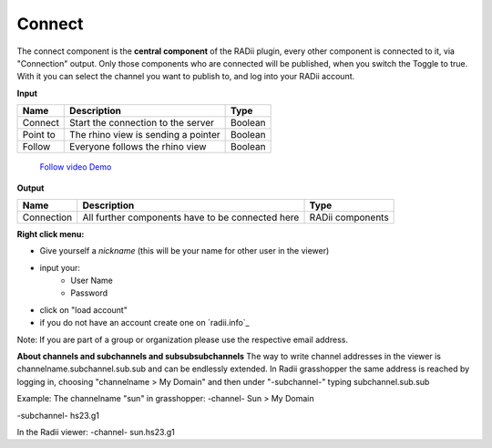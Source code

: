 ************
Connect
************

The connect component is the **central component** of the RADii plugin, every other component is connected to it, via "Connection" output.
Only those components who are connected will be published, when you switch the Toggle to true.
With it you can select the channel you want to publish to, and log into your RADii account.

**Input**

========    ====================================== ================
Name            Description                            Type 
========    ====================================== ================
Connect        Start the connection to the server     Boolean
Point to       The rhino view is sending a pointer    Boolean
Follow         Everyone follows the rhino view        Boolean
========    ====================================== ================

    `Follow video Demo <https://www.youtube.com/watch?v=h-5thZiZg1Q>`_

**Output**

===========  ================================================== ================
Name            Description                                     Type
===========  ================================================== ================
Connection   All further components have to be connected here   RADii components
===========  ================================================== ================

.. image:: ../images/Connect/Connect_gh.png
    :scale: 80 %

**Right click menu:**

.. image:: ../images/Connect/Connect.1.png

- Give yourself a *nickname* (this will be your name for other user in the viewer)
- input your:
    - User Name
    - Password
- click on "load account"
- if you do not have an account create one on `radii.info`_

Note: If you are part of a group or organization please use the respective email address.

.. image:: ../images/Connect/Connect.11.png



**About channels and subchannels and subsubsubchannels**
The way to write channel addresses in the viewer is channelname.subchannel.sub.sub and can be endlessly extended. 
In Radii grasshopper the same address is reached by logging in, choosing "channelname > My Domain" and then under "-subchannel-" 
typing subchannel.sub.sub 

.. image:: /tutorial/Quick_Guide//1_LV_Explo_Images/Grashopper/03_Quick_Guide_Publisher_zugeschnitten.png


Example:
The channelname "sun" in grasshopper:
-channel-
Sun > My Domain

-subchannel-
hs23.g1

In the Radii viewer:
-channel-
sun.hs23.g1 



